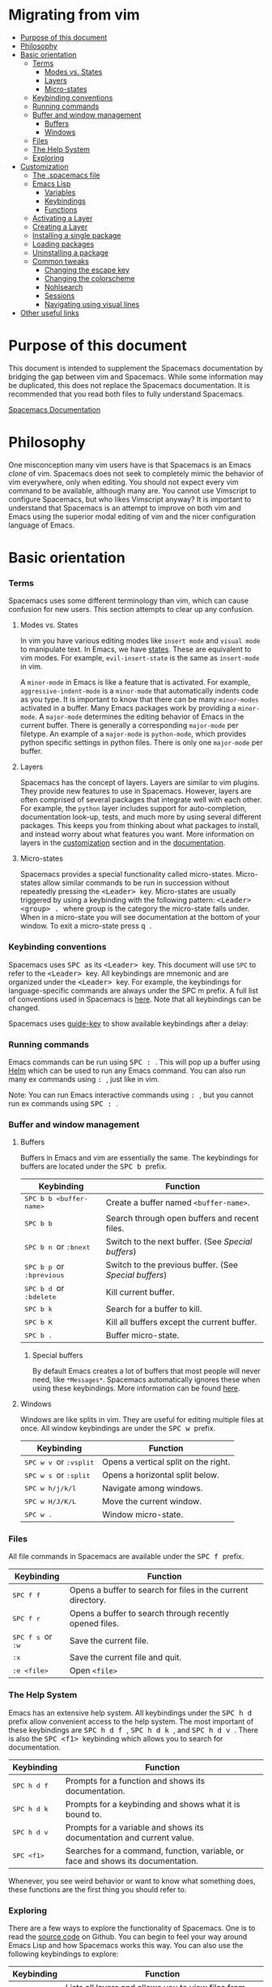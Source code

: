 * Migrating from vim
 - [[#purpose-of-this-document][Purpose of this document]]
 - [[#philosophy][Philosophy]]
 - [[#basic-orientation][Basic orientation]]
         - [[#terms][Terms]]
             - [[#modes-vs-states][Modes vs. States]]
             - [[#layers][Layers]]
             - [[#micro-states][Micro-states]]
         - [[#keybinding-conventions][Keybinding conventions]]
         - [[#running-commands][Running commands]]
         - [[#buffer-and-window-management][Buffer and window management]]
             - [[#buffers][Buffers]]
             - [[#windows][Windows]]
         - [[#files][Files]]
         - [[#the-help-system][The Help System]]
         - [[#exploring][Exploring]]
 - [[#customization][Customization]]
     - [[#the-spacemacs-file][The .spacemacs file]]
     - [[#emacs-lisp][Emacs Lisp]]
         - [[#variables][Variables]]
         - [[#keybindings][Keybindings]]
         - [[#functions][Functions]]
     - [[#activating-a-layer][Activating a Layer]]
     - [[#creating-a-layer][Creating a Layer]]
     - [[#installing-a-single-package][Installing a single package]]
     - [[#loading-packages][Loading packages]]
     - [[#uninstalling-a-package][Uninstalling a package]]
     - [[#common-tweaks][Common tweaks]]
         - [[#changing-the-escape-key][Changing the escape key]]
         - [[#changing-the-colorscheme][Changing the colorscheme]]
         - [[#nohlsearch][Nohlsearch]]
         - [[#sessions][Sessions]]
         - [[#navigating-using-visual-lines][Navigating using visual lines]]
 - [[#other-useful-links][Other useful links]]

* Purpose of this document
This document is intended to supplement the Spacemacs documentation by bridging
the gap between vim and Spacemacs. While some information may be duplicated,
this does not replace the Spacemacs documentation. It is recommended that you
read both files to fully understand Spacemacs.

[[file:DOCUMENTATION.md][Spacemacs Documentation]]

* Philosophy
 One misconception many vim users have is that Spacemacs is an Emacs /clone/ of
 vim. Spacemacs does not seek to completely mimic the behavior of vim
 everywhere, only when editing. You should not expect every vim command to be
 available, although many are. You cannot use Vimscript to configure Spacemacs,
 but who likes Vimscript anyway? It is important to understand that Spacemacs is
 an attempt to improve on both vim and Emacs using the superior modal editing of
 vim and the nicer configuration language of Emacs.

* Basic orientation
*** Terms
Spacemacs uses some different terminology than vim, which can cause confusion
for new users. This section attempts to clear up any confusion.

**** Modes vs. States
In vim you have various editing modes like =insert mode= and =visual mode= to
manipulate text. In Emacs, we have [[./DOCUMENTATION.md#states][states]]. These
are equivalent to vim modes. For example, =evil-insert-state= is the same as
=insert-mode= in vim.

A =minor-mode= in Emacs is like a feature that is activated. For example,
=aggressive-indent-mode= is a =minor-mode= that automatically indents code as you
type. It is important to know that there can be many =minor-modes= activated in
a buffer. Many Emacs packages work by providing a =minor-mode=. A =major-mode=
determines the editing behavior of Emacs in the current buffer. There is
generally a corresponding =major-mode= per filetype. An example of a
=major-mode= is =python-mode=, which provides python specific settings in python
files. There is only one =major-mode= per buffer.

**** Layers
Spacemacs has the concept of layers. Layers are similar to vim plugins. They
provide new features to use in Spacemacs. However, layers are often comprised of
several packages that integrate well with each other. For example, the =python=
layer includes support for auto-completion, documentation look-up, tests, and
much more by using several different packages. This keeps you from thinking
about what packages to install, and instead worry about what features you want.
More information on layers in the [[./VIMUSERS.md#customization][customization]] section and in the [[./DOCUMENTATION.md#configuration-layers][documentation]].

**** Micro-states
Spacemacs provides a special functionality called micro-states. Micro-states
allow similar commands to be run in succession without repeatedly pressing the
@@html:<kbd>@@ <Leader> @@html:</kbd>@@ key. Micro-states are usually triggered
by using a keybinding with the following pattern: @@html:<kbd>@@ <Leader>
<group> . @@html:</kbd>@@ where group is the category the micro-state falls
under. When in a micro-state you will see documentation at the bottom of your
window. To exit a micro-state press @@html:<kbd>@@ q @@html:</kbd>@@.

#+CAPTION: Microstate Documentation Window

[[https://cloud.githubusercontent.com/assets/6396431/7580784/d4716352-f816-11e4-896d-ffcb71220151.png]]

*** Keybinding conventions
Spacemacs uses @@html:<kbd>@@ SPC @@html:</kbd>@@ as its @@html:<kbd>@@ <Leader>
@@html:</kbd>@@ key. This document will use =SPC= to refer to the @@html:<kbd>@@
<Leader> @@html:</kbd>@@ key. All keybindings are mnemonic and are organized
under the @@html:<kbd>@@ <Leader> @@html:</kbd>@@ key. For example, the
keybindings for language-specific commands are always under the SPC m prefix. A
full list of conventions used in Spacemacs is [[./CONVENTIONS.md][here]]. Note that all keybindings
can be changed.

Spacemacs uses [[https://github.com/kai2nenobu/guide-key][guide-key]] to show available keybindings after a delay:

#+CAPTION: Guide Key

[[https://cloud.githubusercontent.com/assets/6396431/7556069/b8dbfcd4-f6fd-11e4-8bdc-31c19611e7f3.png]]

*** Running commands
Emacs commands can be run using @@html:<kbd>@@ SPC : @@html:</kbd>@@ . This will
pop up a buffer using [[https://github.com/emacs-helm/helm][Helm]] which can be used to run any Emacs command. You can
also run many ex commands using @@html:<kbd>@@ : @@html:</kbd>@@ , just like in
vim.

Note: You can run Emacs interactive commands using @@html:<kbd>@@ :
@@html:</kbd>@@, but you cannot run ex commands using @@html:<kbd>@@ SPC :
@@html:</kbd>@@.

*** Buffer and window management
**** Buffers
Buffers in Emacs and vim are essentially the same. The keybindings for buffers
are located under the @@html:<kbd>@@ SPC b @@html:</kbd>@@ prefix.

| Keybinding                                                                          | Function                                             |
|-------------------------------------------------------------------------------------+------------------------------------------------------|
| @@html:<kbd>@@ SPC b b <buffer-name> @@html:</kbd>@@                                | Create a buffer named =<buffer-name>=.               |
| @@html:<kbd>@@ SPC b b @@html:</kbd>@@                                              | Search through open buffers and recent files.        |
| @@html:<kbd>@@ SPC b n @@html:</kbd>@@ or @@html:<kbd>@@ :bnext @@html:</kbd>@@     | Switch to the next buffer. (See [[*Special%20buffers][Special buffers]])     |
| @@html:<kbd>@@ SPC b p @@html:</kbd>@@ or @@html:<kbd>@@ :bprevious @@html:</kbd>@@ | Switch to the previous buffer. (See [[*Special%20buffers][Special buffers]]) |
| @@html:<kbd>@@ SPC b d @@html:</kbd>@@ or @@html:<kbd>@@ :bdelete @@html:</kbd>@@   | Kill current buffer.                                 |
| @@html:<kbd>@@ SPC b k @@html:</kbd>@@                                              | Search for a buffer to kill.                         |
| @@html:<kbd>@@ SPC b K @@html:</kbd>@@                                              | Kill all buffers except the current buffer.          |
| @@html:<kbd>@@ SPC b . @@html:</kbd>@@                                              | Buffer micro-state.                                  |

***** Special buffers
By default Emacs creates a lot of buffers that most people will never need, like
=*Messages*=. Spacemacs automatically ignores these when using these
keybindings. More information can be found
[[./DOCUMENTATION.md#special-buffers][here]].

**** Windows
Windows are like splits in vim. They are useful for editing multiple files at
once. All window keybindings are under the @@html:<kbd>@@ SPC w @@html:</kbd>@@
prefix.

| Keybinding                                                                       | Function                             |
|----------------------------------------------------------------------------------+--------------------------------------|
| @@html:<kbd>@@ SPC w v @@html:</kbd>@@ or @@html:<kbd>@@ :vsplit @@html:</kbd>@@ | Opens a vertical split on the right. |
| @@html:<kbd>@@ SPC w s @@html:</kbd>@@ or @@html:<kbd>@@ :split @@html:</kbd>@@  | Opens a horizontal split below.      |
| @@html:<kbd>@@ SPC w h/j/k/l @@html:</kbd>@@                                     | Navigate among windows.              |
| @@html:<kbd>@@ SPC w H/J/K/L @@html:</kbd>@@                                     | Move the current window.             |
| @@html:<kbd>@@ SPC w . @@html:</kbd>@@                                           | Window micro-state.                  |

*** Files
All file commands in Spacemacs are available under the @@html:<kbd>@@ SPC f @@html:</kbd>@@ prefix.

| Keybinding                                                                  | Function                                                     |
|-----------------------------------------------------------------------------+--------------------------------------------------------------|
| @@html:<kbd>@@ SPC f f @@html:</kbd>@@                                      | Opens a buffer to search for files in the current directory. |
| @@html:<kbd>@@ SPC f r @@html:</kbd>@@                                      | Opens a buffer to search through recently opened files.      |
| @@html:<kbd>@@ SPC f s @@html:</kbd>@@ or @@html:<kbd>@@ :w @@html:</kbd>@@ | Save the current file.                                       |
| @@html:<kbd>@@ :x @@html:</kbd>@@                                           | Save the current file and quit.                              |
| @@html:<kbd>@@ :e <file> @@html:</kbd>@@                                    | Open =<file>=                                                |

*** The Help System
Emacs has an extensive help system. All keybindings under the @@html:<kbd>@@ SPC
h d @@html:</kbd>@@ prefix allow convenient access to the help system. The most
important of these keybindings are @@html:<kbd>@@ SPC h d f @@html:</kbd>@@,
@@html:<kbd>@@ SPC h d k @@html:</kbd>@@, and @@html:<kbd>@@ SPC h d v
@@html:</kbd>@@. There is also the @@html:<kbd>@@ SPC <f1> @@html:</kbd>@@
keybinding which allows you to search for documentation.

| Keybinding                               | Function                                                                         |
|------------------------------------------+----------------------------------------------------------------------------------|
| @@html:<kbd>@@ SPC h d f @@html:</kbd>@@ | Prompts for a function and shows its documentation.                              |
| @@html:<kbd>@@ SPC h d k @@html:</kbd>@@ | Prompts for a keybinding and shows what it is bound to.                          |
| @@html:<kbd>@@ SPC h d v @@html:</kbd>@@ | Prompts for a variable and shows its documentation and current value.            |
| @@html:<kbd>@@ SPC <f1> @@html:</kbd>@@  | Searches for a command, function, variable, or face and shows its documentation. |

Whenever, you see weird behavior or want to know what something does, these
functions are the first thing you should refer to.

*** Exploring
There are a few ways to explore the functionality of Spacemacs. One is to read
the [[https://github.com/syl20bnr/spacemacs][source code]] on Github. You can begin to feel your way around Emacs Lisp and
how Spacemacs works this way. You can also use the following keybindings to
explore:

| Keybinding                               | Function                                                      |
|------------------------------------------+---------------------------------------------------------------|
| @@html:<kbd>@@ SPC f e h @@html:</kbd>@@ | Lists all layers and allows you to view files from the layer. |
| @@html:<kbd>@@ SPC ? @@html:</kbd>@@     | Lists all keybindings.                                        |

* Customization
** The .spacemacs file
When you first start spacemacs, you will be prompted to choose an editing style.
If you are reading this, you likely want to choose the vim style. A =.spacemacs=
file will be created with the appropriate style selected. Most trivial
configuration will go in this file.

There are three top-level function in the file: =dotspacemacs/layers=,
=dotspacemacs/init=, and =dotspacemacs/config=. The =dotspacemacs/layers=
function exist only to enable and disable layers and packages. The
=dotspacemacs/init= function is run before anything else during startup and
contains many Spacemacs settings. You will almost never need to touch this
function except to change default Spacemacs settings. The =dotspacemacs/config=
function is the one you will use the most. This is where you define any user
configuration.

| Keybinding                               | Function                                                                 |
|------------------------------------------+--------------------------------------------------------------------------|
| @@html:<kbd>@@ SPC f e d @@html:</kbd>@@ | Open your =.spacemacs=                                                   |
| @@html:<kbd>@@ SPC f e D @@html:</kbd>@@ | Update your =.spacemacs= manually using a diff with the default template |

** Emacs Lisp
This section introduces a few emacs lisp functions that are needed to configure
Spacemacs. For a more detailed look at the language, see [[http://learnxinyminutes.com/docs/elisp/][this]] link. If you
really want to learn everything there is about emacs lisp, use the info page
found at @@html:<kbd>@@ SPC h i elisp RET @@html:</kbd>@@.

*** Variables
Setting variables is the most common way to customize the behavior of Spacemacs.
The syntax is simple:

#+begin_src emacs-lisp
  (setq variable value) ; Syntax
  ;; Setting varibles example
  (setq variable1 t   ; True
        variable2 nil ; False
        variable3 '("A" "list" "of" "things"))
#+end_src

*** Keybindings
Defining keybindings is something that almost everyone will want to do. The
built-in =define-key= function is the best way to do that.

#+begin_src emacs-lisp
  (define-key map new-keybinding function) ; Syntax
  ;; Map H to go to the previous buffer in normal mode
  (define-key evil-normal-state-map (kbd "H") 'spacemacs/previous-useful-buffer)
  ;; Mapping keybinding to another keybinding
  (define-key evil-normal-state-map (kbd "H") (kbd "^")) ; H goes to beginning of the line
#+end_src

The map is the keymap you want to bind the key in. Most of the time you will use
=evil-<state-name>-state-map=. These correspond to different =evil-mode= states.
For example, using =evil-insert-state-map= maps the keybinding in insert mode.

To map @@html:<kbd>@@ <Leader> @@html:</kbd>@@ keybindings, use the
=evil-leader/set-key= function.

#+begin_src emacs-lisp
  (evil-leader/set-key key function) ; Syntax
  ;; Map killing a buffer to <Leader> b c
  (evil-leader/set-key
    "bc" 'kill-this-buffer)
  ;; Map opening a link to <Leader> o l only in org-mode
  (evil-leader/set-key-for-mode 'org-mode
    "ol" 'org-open-at-point)
#+end_src

*** Functions
You may occasionally want to define a function to do a more complex
customization. The syntax is simple:

#+begin_src emacs-lisp
  (defun func-name (arg1 arg2)
    "docstring"
    ;; Body
    )

  ;; Calling a function
  (func-name arg1 arg1)
#+end_src

Here is an example of a function that is useful in real life:

#+begin_src emacs-lisp
  ;; By default, spacemacs does not show snippets in the autocomplete popup
  ;; This snippet enables the display of snippets in the popup
  (defun autocomplete-show-snippets ()
    "Show snippets in autocomplete popup."
    (let ((backend (car company-backends)))
      (unless (listp backend)
        (setcar company-backends `(,backend :with company-yasnippet company-files)))))

  ;; See http://www.gnu.org/software/emacs/manual/html_node/emacs/Hooks.html
  ;; for what this line means
  (add-hook 'after-change-major-mode-hook 'autocomplete-show-snippets)
#+end_src

** Activating a Layer
As said in the terms section, layers provide an easy way to add features.
Activating a layer is done in the =.spacemacs= file. In the file search for the
=dotspacemacs-configuration-layers= variable. By default, it should look like
this:

#+begin_src emacs-lisp
  (defun dotspacemacs/layers ()
    (setq-default
     ;; ...
     dotspacemacs-configuration-layers '(;; auto-completion
                                         ;; better-defaults
                                         emacs-lisp
                                         ;; (git :variables
                                         ;;      git-gutter-use-fringe t)
                                         ;; markdown
                                         ;; org
                                         ;; syntax-checking)))
#+end_src

You can uncomment these suggested layers by deleting the semi-colons for a nice
out-of-the-box experience. To add a layer, add its name to the list and restart
Emacs or press @@html:<kbd>@@ SPC f e R @@html:</kbd>@@. To view all layers and
their documentation use @@html:<kbd>@@ SPC f e h @@html:</kbd>@@.

** Creating a Layer
To group configuration or when configuration doesn't fit well in your
=.spacemacs= file, you can create a configuration layer. Spacemacs provides a
builtin command to generate the layer boilerplate: @@html:<kbd>@@ SPC :
configuration-layer/create-layer @@html:</kbd>@@. This generates a folder that
looks like this:

#+BEGIN_EXAMPLE
    [layer-name]
      |__ [extensions]*
      | |__ [example-mode-1]
      | |     ...
      | |__ [example-mode-n]
      |__ config.el*
      |__ extensions.el
      |__ funcs.el*
      |__ keybindings.el*
      |__ packages.el

    [] = directory
    *not created by the command
#+END_EXAMPLE

The =packages.el= file contains a list of packages that you can install in the
variable =<layer-name>-packages=. Any package that is available on the [[http:melpa.org][MELPA]]
repository can be added to the list. You can also exclude packages by adding
them to =<layer-name>-excluded-packages=. Each package requires a function to
initialize it. The function /must/ be named with this pattern:
=<layer-name>/init-<package-name>=. This function contains configuration for the
package. It would look like this:

#+begin_src emacs-lisp
  (setq layer-name-packages '(example-package))
  (defun layer-name/init-example-package ()
    ;; Configuration for example-package goes here
    )
#+end_src

If something is not available on MELPA, you must use an extension. Extension
configuration is done in the =extensions.el= file. Each extension must be placed
in its own folder inside the =extensions= folder. Extensions can be declared
using the =<layer-name>-<pre/post>-extensions= variables. =pre= extensions are
loaded before the packages and =post= extensions are loaded after. The name of
the extension is the name of the folder it is in. Using the above example
structure, the extensions would be activated like so:

#+begin_src emacs-lisp
  (setq layer-name-pre-extensions '())
  (setq layer-name-post-extensions '(example-mode-1 example-mode-n))
#+end_src

Notice the matching folder and extension names.

Extensions also require an =init= function to be used. They use the same naming
pattern as packages.

Make sure you [[*Activating%20a%20Layer][add]] your layer to your =.dotspacemacs= file and restart to
activate it.
** Installing a single package
Sometimes creating a layer is a bit overkill. Maybe you just want one package
and don't want to maintain a whole layer. Spacemacs provides a variable in the
=dotspacemacs/init= function in =.spacemacs= called
=dotspacemacs-additional-packages=. Just add a package name to the list and it
will be installed when you restart. Loading the package is covered in the next
[[*Loading%20packages][section.]]

** Loading packages
Ever wonder how Spacemacs can load over a 100 packages in just a few seconds?
Such low loading times must require some kind of unreadable black magic that no
one can understand. Thanks to [[https://github.com/jwiegley/use-package][use-package]], this is not true. It is a package
that allows easy lazy-loading and configuration of packages. Here are the basics
to using it:

#+begin_src emacs-lisp
  ;; Basic form of use-package declaration. The :defer t tells use-package to
  ;; try to lazy load the package.
  (use-package package-name
    :defer t)

  ;; The :init section is run before the package loads The :config section is
  ;; run after the package loads
  (use-package package-name
    :defer t
    :init
    (progn
      ;; Change some variables
      (setq variable1 t variable2 nil)
      ;; Define a function
      (defun foo () (message "%s" "Hello, World!")))
    :config
    (progn
      ;; Calling a function that is defined when the package loads
      (function-defined-when-package-loads)))
#+end_src

This is just a very basic overview of =use-package=. There are many other ways
to control how a package loads using it that aren't covered here.
** Uninstalling a package
Spacemacs provides a variable in the =dotspacemacs/init= function in
=.spacemacs= called =dotspacemacs-excluded-packages=. Just add a package name
to the list and it will be uninstalled when you restart.

** Common tweaks
This section is for things many will want to change. All of these settings go in
the =dotspacemacs/config= function in your =.spacemacs= unless otherwise noted.

*** Changing the escape key
Spacemacs uses =[[https://github.com/syl20bnr/evil-escape][evil-escape]]= to allow escaping from many =major-modes= with one
keybinding. You can customize the variable in your =dotspacemacs/init= like
this:

#+begin_src emacs-lisp
  (defun dotspacemacs/init ()
    ;; ...
    ;; Set escape keybinding to "jk"
    (setq-default evil-escape-key-sequence "jk"))
#+end_src

This is one of the few variables that must be set in =dotspacemacs/init=. More
documentation is found in the =evil-escape= README.

*** Changing the colorscheme
The =.spacemacs= file contains the =dotspacemacs-themes= variable in the
=dotspacemacs/init= function. This is a list of themes that can be cycled
through with the @@html:<kbd>@@ SPC T n @@html:</kbd>@@ keybinding. The first
theme in the list is the one that is loaded at startup. Here is an example:

#+begin_src emacs-lisp
  (defun dotspacemacs/init
      ;; Darktooth theme is the default theme
      ;; Each theme is automatically installed.
      ;; Note that we drop the -theme from the package name.
      ;; Ex. darktooth-theme -> darktooth
      (setq-default dotspacemacs-themes '(darktooth
                                          soothe
                                          gotham)))
#+end_src


All installed themes can be listed and chosen using the @@html:<kbd>@@ SPC T h
@@html:</kbd>@@ keybinding.

*** Nohlsearch
Spacemacs emulates the default vim behavior which highlights search results even
when you are not navigating between them. You can use @@html:<kbd>@@ SPC s c
@@html:</kbd>@@ or @@html:<kbd>@@ :nohlsearch @@html:</kbd>@@ to disable search
result highlighting.

To disable the result highlighting when it is not needed anymore automatically,
you can [[*Uninstalling%20a%20package][uninstall]] the =evil-search-highlight-persist= package.

*** Sessions
Spacemacs does not automatically restore your windows and buffers when you
reopen it. If you use vim sessions regularly you may want to add
=(desktop-save-mode t)= to you =dotspacemacs/config= in your =.spacemacs= to get
this functionality. You will then be able to load the saved session using
@@html:<kbd>@@ SPC : desktop-read @@html:</kbd>@@. The location of the desktop
file can be set with the variable =desktop-dirname=. To automatically load a
session, add =(desktop-read)= to your =.spacemacs=.

*** Navigating using visual lines
Spacemacs uses the vim default of navigating by actual lines, even if they are
wrapped. If you want @@html:<kbd>@@ j @@html:</kbd>@@ and @@html:<kbd>@@ k
@@html:</kbd>@@ to behave like @@html:<kbd>@@ g j @@html:</kbd>@@ and
@@html:<kbd>@@ g k @@html:</kbd>@@, add this to your =.spacemacs=:

#+begin_src emacs-lisp
(define-key evil-normal-state-map (kbd "j") 'evil-next-visual-line)
(define-key evil-normal-state-map (kbd "k") 'evil-previous-visual-line)
#+end_src

* Other useful links
- [[https://www.gnu.org/software/emacs/manual/emacs.html][Emacs Manual]]
- [[file:DOCUMENTATION.md][Spacemacs Documentation]]
- [[http://ian.mccowan.space/2015/04/07/Spacemacs/][Spacemacs: A Vimmer's Emacs Prerequisites]]
    - Note: The article refers to @@html:<kbd>@@ SPC b s @@html:</kbd>@@
      as the keybinding to switch buffers. It is @@html:<kbd>@@ SPC b b
      @@html:</kbd>@@
- [[http://thume.ca/howto/2015/03/07/configuring-spacemacs-a-tutorial/][Configuring Spacemacs: A Tutorial]]
- [[http://juanjoalvarez.net/es/detail/2014/sep/19/vim-emacsevil-chaotic-migration-guide/][From Vim to Emacs+Evil chaotic migration guide]]
